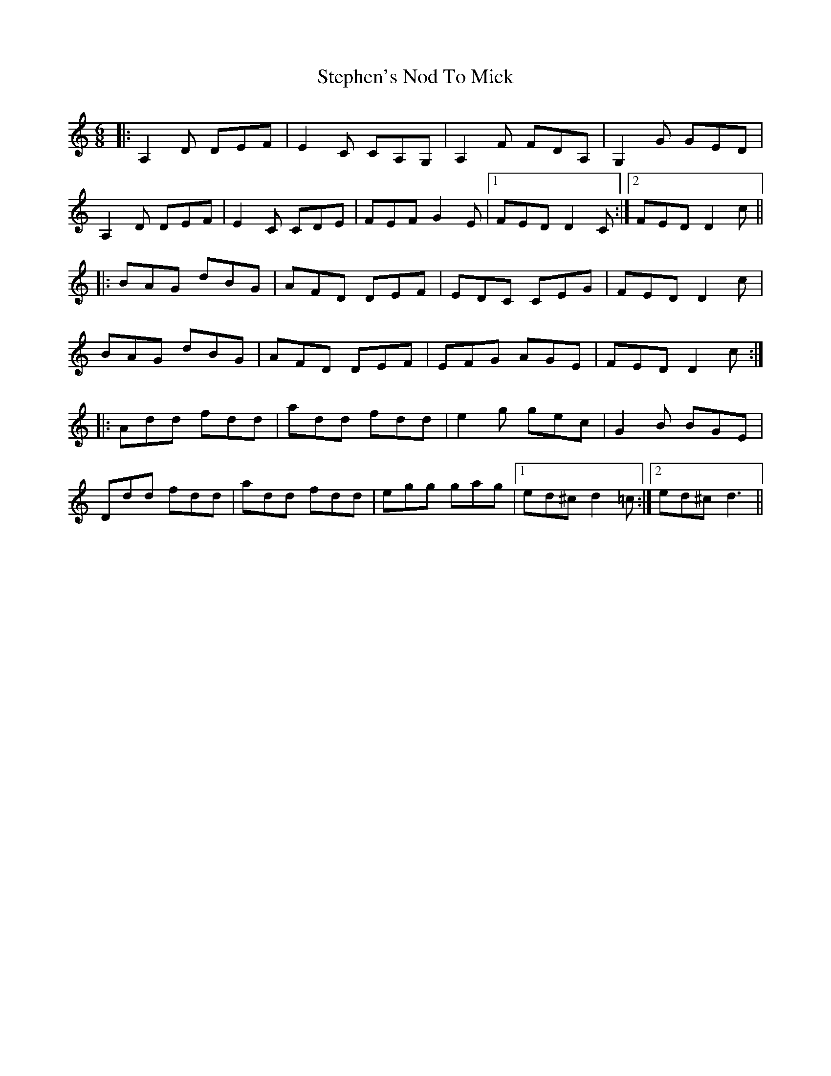X: 38537
T: Stephen's Nod To Mick
R: jig
M: 6/8
K: Ddorian
|:A,2D DEF|E2C CA,G,|A,2F FDA,|G,2G GED|
A,2D DEF|E2C CDE|FEF G2E|1 FED D2C:|2 FED D2c||
|:BAG dBG|AFD DEF|EDC CEG|FED D2c|
BAG dBG|AFD DEF|EFG AGE|FED D2c:|
|:Add fdd|add fdd|e2g gec|G2B BGE|
Ddd fdd|add fdd|egg gag|1 ed^c d2=c:|2 ed^c d3||

